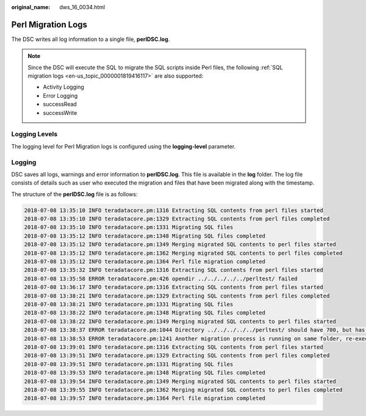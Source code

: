 :original_name: dws_16_0034.html

.. _dws_16_0034:

Perl Migration Logs
===================

The DSC writes all log information to a single file, **perlDSC.log**.

.. note::

   Since the DSC will execute the SQL to migrate the SQL scripts inside Perl files, the following :ref:`SQL migration logs <en-us_topic_0000001819416117>` are also supported:

   -  Activity Logging
   -  Error Logging
   -  successRead
   -  successWrite

Logging Levels
--------------

The logging level for Perl Migration logs is configured using the **logging-level** parameter.

Logging
-------

DSC saves all logs, warnings and error information to **perlDSC.log**. This file is available in the **log** folder. The log file consists of details such as user who executed the migration and files that have been migrated along with the timestamp.

The structure of the **perlDSC.log** file is as follows:

.. code-block::

   2018-07-08 13:35:10 INFO teradatacore.pm:1316 Extracting SQL contents from perl files started
   2018-07-08 13:35:10 INFO teradatacore.pm:1329 Extracting SQL contents from perl files completed
   2018-07-08 13:35:10 INFO teradatacore.pm:1331 Migrating SQL files
   2018-07-08 13:35:12 INFO teradatacore.pm:1348 Migrating SQL files completed
   2018-07-08 13:35:12 INFO teradatacore.pm:1349 Merging migrated SQL contents to perl files started
   2018-07-08 13:35:12 INFO teradatacore.pm:1362 Merging migrated SQL contents to perl files completed
   2018-07-08 13:35:12 INFO teradatacore.pm:1364 Perl file migration completed
   2018-07-08 13:35:32 INFO teradatacore.pm:1316 Extracting SQL contents from perl files started
   2018-07-08 13:35:58 ERROR teradatacore.pm:426 opendir ../../../../../perltest/ failed
   2018-07-08 13:36:17 INFO teradatacore.pm:1316 Extracting SQL contents from perl files started
   2018-07-08 13:38:21 INFO teradatacore.pm:1329 Extracting SQL contents from perl files completed
   2018-07-08 13:38:21 INFO teradatacore.pm:1331 Migrating SQL files
   2018-07-08 13:38:22 INFO teradatacore.pm:1348 Migrating SQL files completed
   2018-07-08 13:38:22 INFO teradatacore.pm:1349 Merging migrated SQL contents to perl files started
   2018-07-08 13:38:37 ERROR teradatacore.pm:1044 Directory ../../../../../perltest/ should have 700, but has   0 permission
   2018-07-08 13:38:53 ERROR teradatacore.pm:1241 Another migration process is running on same folder, re-execute after the process has completed
   2018-07-08 13:39:01 INFO teradatacore.pm:1316 Extracting SQL contents from perl files started
   2018-07-08 13:39:51 INFO teradatacore.pm:1329 Extracting SQL contents from perl files completed
   2018-07-08 13:39:51 INFO teradatacore.pm:1331 Migrating SQL files
   2018-07-08 13:39:53 INFO teradatacore.pm:1348 Migrating SQL files completed
   2018-07-08 13:39:54 INFO teradatacore.pm:1349 Merging migrated SQL contents to perl files started
   2018-07-08 13:39:55 INFO teradatacore.pm:1362 Merging migrated SQL contents to perl files completed
   2018-07-08 13:39:57 INFO teradatacore.pm:1364 Perl file migration completed

